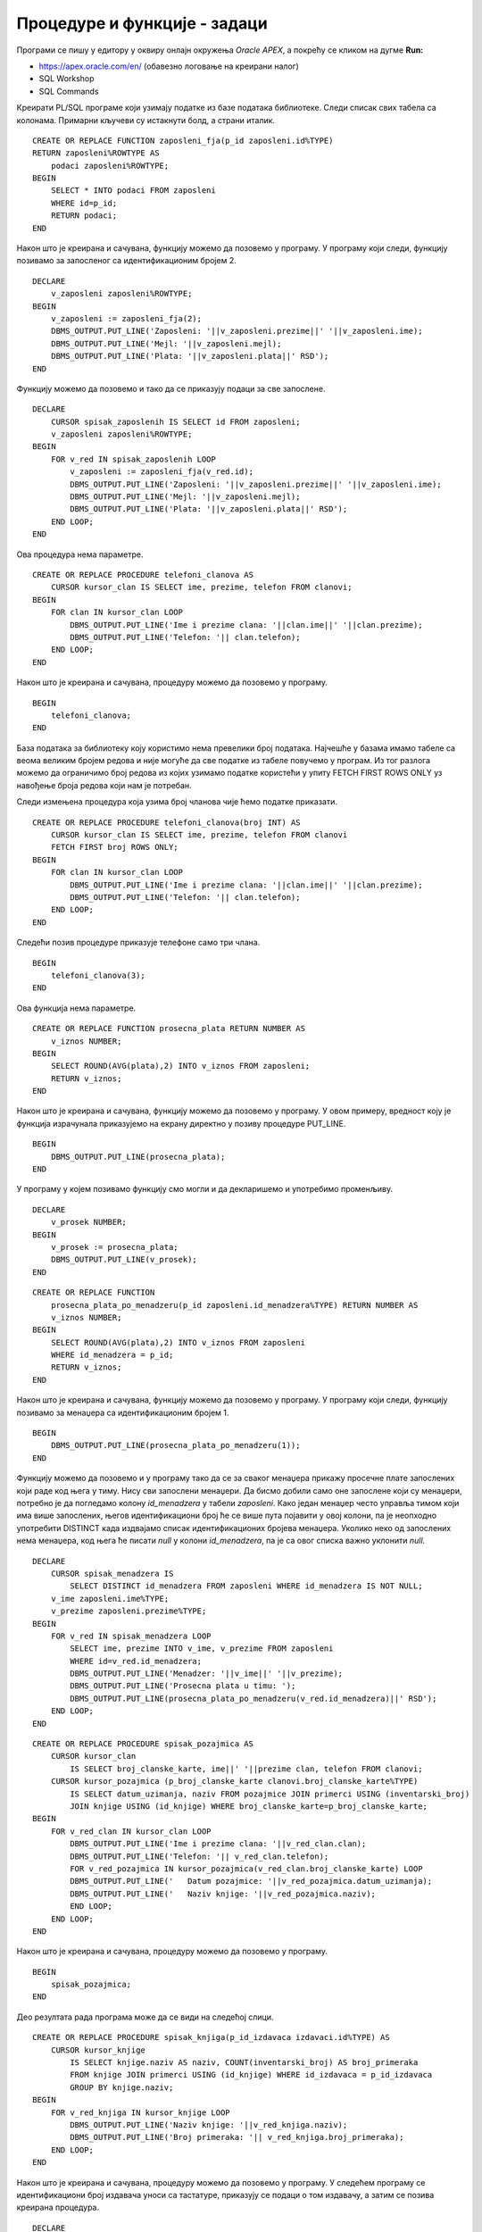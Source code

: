 Процедуре и функције - задаци
=============================

.. suggestionnote::

    У свим задацима који следе, основни захтев ће бити да се креира подпрограм у језику PL/SQL, процедура или функција. Подпрограм остаје сачуван у СУБП-у и може да се користи у различитим програмима, па ће бити приказано и позивање креираних подпрограма. 

Програми се пишу у едитору у оквиру онлајн окружења *Oracle APEX*, а покрећу се кликом на дугме **Run:**

- https://apex.oracle.com/en/ (обавезно логовање на креирани налог)
- SQL Workshop
- SQL Commands

Креирати PL/SQL програме који узимају податке из базе података библиотеке. Следи списак свих табела са колонама. Примарни кључеви су истакнути болд, а страни италик.

.. image:: ../../_images/slika_92a.jpg
    :width: 600
    :align: center

.. questionnote::

    1. Написати функцију која враћа све податке о запосленом на основу идентификационог броја. 

::

    CREATE OR REPLACE FUNCTION zaposleni_fja(p_id zaposleni.id%TYPE) 
    RETURN zaposleni%ROWTYPE AS
        podaci zaposleni%ROWTYPE;
    BEGIN
        SELECT * INTO podaci FROM zaposleni
        WHERE id=p_id;
        RETURN podaci;
    END

.. image:: ../../_images/slika_92b.jpg
    :width: 600
    :align: center

Након што је креирана и сачувана, функцију можемо да позовемо у програму. У програму који следи, функцију позивамо за запосленог са идентификационим бројем 2. 

::


    DECLARE 
        v_zaposleni zaposleni%ROWTYPE;
    BEGIN
        v_zaposleni := zaposleni_fja(2);
        DBMS_OUTPUT.PUT_LINE('Zaposleni: '||v_zaposleni.prezime||' '||v_zaposleni.ime);
        DBMS_OUTPUT.PUT_LINE('Mejl: '||v_zaposleni.mejl);
        DBMS_OUTPUT.PUT_LINE('Plata: '||v_zaposleni.plata||' RSD'); 
    END

Функцију можемо да позовемо и тако да се приказују подаци за све запослене. 

::

    DECLARE 
        CURSOR spisak_zaposlenih IS SELECT id FROM zaposleni;
        v_zaposleni zaposleni%ROWTYPE;
    BEGIN
        FOR v_red IN spisak_zaposlenih LOOP
            v_zaposleni := zaposleni_fja(v_red.id);
            DBMS_OUTPUT.PUT_LINE('Zaposleni: '||v_zaposleni.prezime||' '||v_zaposleni.ime);
            DBMS_OUTPUT.PUT_LINE('Mejl: '||v_zaposleni.mejl);
            DBMS_OUTPUT.PUT_LINE('Plata: '||v_zaposleni.plata||' RSD'); 
        END LOOP;
    END

.. questionnote::

    2. Написати процедуру која приказује име, презиме и телефон за сваког члана библиотеке

Ова процедура нема параметре.  

::

    CREATE OR REPLACE PROCEDURE telefoni_clanova AS
        CURSOR kursor_clan IS SELECT ime, prezime, telefon FROM clanovi;
    BEGIN
        FOR clan IN kursor_clan LOOP
            DBMS_OUTPUT.PUT_LINE('Ime i prezime clana: '||clan.ime||' '||clan.prezime);
            DBMS_OUTPUT.PUT_LINE('Telefon: '|| clan.telefon);
        END LOOP;
    END

Након што је креирана и сачувана, процедуру можемо да позовемо у програму. 

::

    BEGIN
        telefoni_clanova;
    END

База података за библиотеку коју користимо нема превелики број података. Најчешће у базама имамо табеле са веома великим бројем редова и није могуће да све податке из табеле повучемо у програм. Из тог разлога можемо да ограничимо број редова из којих узимамо податке користећи у упиту FETCH FIRST ROWS ONLY уз навођење броја редова који нам је потребан. 

Следи измењена процедура која узима број чланова чије ћемо податке приказати. 

.. infonote::

    **ВАЖНО:** Како је пример базе података за библиотеку мали, ово нећемо употребљавати у програмима који следе, али би требало да увек имате у виду да се FETCH FIRST ROWS ONLY, или нека друга опција за ограничавање броја редова који се узимају, обавезно користи у већим базама података. 

::

    CREATE OR REPLACE PROCEDURE telefoni_clanova(broj INT) AS
        CURSOR kursor_clan IS SELECT ime, prezime, telefon FROM clanovi
        FETCH FIRST broj ROWS ONLY;
    BEGIN
        FOR clan IN kursor_clan LOOP
            DBMS_OUTPUT.PUT_LINE('Ime i prezime clana: '||clan.ime||' '||clan.prezime);
            DBMS_OUTPUT.PUT_LINE('Telefon: '|| clan.telefon);
        END LOOP;
    END

Следећи позив процедуре приказује телефоне само три члана. 

::

    BEGIN
        telefoni_clanova(3);
    END

.. questionnote::

    3. Написати функцију која рачуна просечну плату свих запослених у библиотеци.

Ова функција нема параметре.  

::


    CREATE OR REPLACE FUNCTION prosecna_plata RETURN NUMBER AS
        v_iznos NUMBER;
    BEGIN
        SELECT ROUND(AVG(plata),2) INTO v_iznos FROM zaposleni;
        RETURN v_iznos;
    END

Након што је креирана и сачувана, функцију можемо да позовемо у програму. У овом примеру, вредност коју је функција израчунала приказујемо на екрану директно у позиву процедуре PUT_LINE. 

::

    BEGIN
        DBMS_OUTPUT.PUT_LINE(prosecna_plata);
    END

У програму у којем позивамо функцију смо могли и да декларишемо и употребимо променљиву. 

::

    DECLARE
        v_prosek NUMBER;
    BEGIN
        v_prosek := prosecna_plata;
        DBMS_OUTPUT.PUT_LINE(v_prosek);
    END

.. questionnote::

    4. Написати функцију која рачуна просечну плату свих запослених у библиотеци чији менаџер има дати идентификациони број.

::

    CREATE OR REPLACE FUNCTION 
        prosecna_plata_po_menadzeru(p_id zaposleni.id_menadzera%TYPE) RETURN NUMBER AS
        v_iznos NUMBER;
    BEGIN
        SELECT ROUND(AVG(plata),2) INTO v_iznos FROM zaposleni
        WHERE id_menadzera = p_id;
        RETURN v_iznos;
    END

Након што је креирана и сачувана, функцију можемо да позовемо у програму. У програму који следи, функцију позивамо за менаџера са идентификационим бројем 1. 

::

    BEGIN
        DBMS_OUTPUT.PUT_LINE(prosecna_plata_po_menadzeru(1));
    END

Функцију можемо да позовемо и у програму тако да се за сваког менаџера прикажу просечне плате запослених који раде код њега у тиму. Нису сви запослени менаџери. Да бисмо добили само оне запослене који су менаџери, потребно је да погледамо колону *id_menadzera* у табели *zaposleni*. Како један менаџер често управља тимом који има више запослених, његов идентификациони број ће се више пута појавити у овој колони, па је неопходно употребити DISTINCT када издвајамо списак идентификационих бројева менаџера. Уколико неко од запослених нема менаџера, код њега ће писати *null* у колони *id_menadzera*, па је са овог списка важно уклонити *null*.

::

    DECLARE
        CURSOR spisak_menadzera IS 
            SELECT DISTINCT id_menadzera FROM zaposleni WHERE id_menadzera IS NOT NULL;
        v_ime zaposleni.ime%TYPE;
        v_prezime zaposleni.prezime%TYPE;
    BEGIN
        FOR v_red IN spisak_menadzera LOOP
            SELECT ime, prezime INTO v_ime, v_prezime FROM zaposleni
            WHERE id=v_red.id_menadzera;
            DBMS_OUTPUT.PUT_LINE('Menadzer: '||v_ime||' '||v_prezime);
            DBMS_OUTPUT.PUT_LINE('Prosecna plata u timu: ');
            DBMS_OUTPUT.PUT_LINE(prosecna_plata_po_menadzeru(v_red.id_menadzera)||' RSD');
        END LOOP;
    END

.. questionnote::

    5. Написати процедуру која приказује све позајмице за сваког члана. Приказати датум и назив позајмљене књиге. 

::


    CREATE OR REPLACE PROCEDURE spisak_pozajmica AS
        CURSOR kursor_clan 
            IS SELECT broj_clanske_karte, ime||' '||prezime clan, telefon FROM clanovi;
        CURSOR kursor_pozajmica (p_broj_clanske_karte clanovi.broj_clanske_karte%TYPE) 
            IS SELECT datum_uzimanja, naziv FROM pozajmice JOIN primerci USING (inventarski_broj)
            JOIN knjige USING (id_knjige) WHERE broj_clanske_karte=p_broj_clanske_karte;
    BEGIN
        FOR v_red_clan IN kursor_clan LOOP
            DBMS_OUTPUT.PUT_LINE('Ime i prezime clana: '||v_red_clan.clan);
            DBMS_OUTPUT.PUT_LINE('Telefon: '|| v_red_clan.telefon);
            FOR v_red_pozajmica IN kursor_pozajmica(v_red_clan.broj_clanske_karte) LOOP
            DBMS_OUTPUT.PUT_LINE('   Datum pozajmice: '||v_red_pozajmica.datum_uzimanja);
            DBMS_OUTPUT.PUT_LINE('   Naziv knjige: '||v_red_pozajmica.naziv);
            END LOOP;
        END LOOP;
    END

Након што је креирана и сачувана, процедуру можемо да позовемо у програму. 

::

    BEGIN 
        spisak_pozajmica;
    END

Део резултата рада програма може да се види на следећој слици. 

.. image:: ../../_images/slika_92c.jpg
    :width: 600
    :align: center

.. questionnote::

    6. Написати процедуру која за дати идентификациони број издавача приказује све књиге тог издавача и број примерака сваке од тих књига у библиотеци. 

::

    CREATE OR REPLACE PROCEDURE spisak_knjiga(p_id_izdavaca izdavaci.id%TYPE) AS
        CURSOR kursor_knjige 
            IS SELECT knjige.naziv AS naziv, COUNT(inventarski_broj) AS broj_primeraka
            FROM knjige JOIN primerci USING (id_knjige) WHERE id_izdavaca = p_id_izdavaca
            GROUP BY knjige.naziv;
    BEGIN
        FOR v_red_knjiga IN kursor_knjige LOOP
            DBMS_OUTPUT.PUT_LINE('Naziv knjige: '||v_red_knjiga.naziv);
            DBMS_OUTPUT.PUT_LINE('Broj primeraka: '|| v_red_knjiga.broj_primeraka);
        END LOOP;
    END

Након што је креирана и сачувана, процедуру можемо да позовемо у програму. У следећем програму се идентификациони број издавача уноси са тастатуре, приказују се подаци о том издавачу, а затим се позива креирана процедура. 

::

    DECLARE
        v_id_izdavaca izdavaci.id%TYPE;
        v_izdavac izdavaci%ROWTYPE;
    BEGIN
        v_id_izdavaca := :ID_IZDAVACA;
        SELECT * INTO v_izdavac FROM izdavaci
        WHERE id = v_id_izdavaca;
        DBMS_OUTPUT.PUT_LINE('Naziv izdavaca: '||v_izdavac.naziv);
        DBMS_OUTPUT.PUT_LINE('Adresa izdavaca: '||v_izdavac.adresa);
        DBMS_OUTPUT.PUT_LINE('Sajt izdavaca: '||v_izdavac.veb_sajt);
        spisak_knjiga(v_id_izdavaca);
    EXCEPTION
        WHEN OTHERS THEN
            DBMS_OUTPUT.PUT_LINE('Greska');
    END

.. image:: ../../_images/slika_92d.jpg
    :width: 600
    :align: center

.. image:: ../../_images/slika_92e.jpg
    :width: 600
    :align: center

У следећем програму се користи курсор којим се пролази кроз све издаваче и за сваког се позива креирана процедура. 

::

    DECLARE
        CURSOR kursor_izdavaci IS SELECT * FROM izdavaci;
        v_izdavac izdavaci%ROWTYPE;
    BEGIN
        FOR v_izdavac IN kursor_izdavaci LOOP
            DBMS_OUTPUT.PUT_LINE('Naziv izdavaca: '||v_izdavac.naziv);
            DBMS_OUTPUT.PUT_LINE('Adresa izdavaca: '||v_izdavac.adresa);
            DBMS_OUTPUT.PUT_LINE('Sajt izdavaca: '||v_izdavac.veb_sajt);
            spisak_knjiga(v_izdavac.id);
            DBMS_OUTPUT.PUT_LINE('---');
        END LOOP;
    EXCEPTION
        WHEN OTHERS THEN DBMS_OUTPUT.PUT_LINE('Greska');
    END
